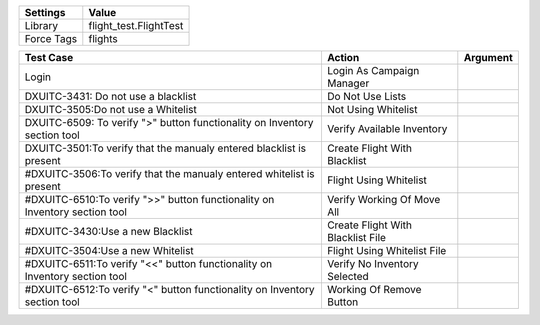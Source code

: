 ================= ========================
Settings           Value
================= ========================
Library            flight_test.FlightTest
Force Tags         flights
================= ========================


===================================================================================== ================================================ ==========================
Test Case                                                                                       Action                                   Argument
===================================================================================== ================================================ ==========================
Login                                                                                   Login As Campaign Manager
DXUITC-3431: Do not use a blacklist                                                     Do Not Use Lists
DXUITC-3505:Do not use a Whitelist                                                      Not Using Whitelist
DXUITC-6509: To verify ">" button functionality on Inventory section tool               Verify Available Inventory
DXUITC-3501:To verify that the manualy entered blacklist is present                     Create Flight With Blacklist
#DXUITC-3506:To verify that the manualy entered whitelist is present                     Flight Using Whitelist
#DXUITC-6510:To verify ">>" button functionality on Inventory section tool               Verify Working Of Move All
#DXUITC-3430:Use a new Blacklist                                                         Create Flight With Blacklist File
#DXUITC-3504:Use a new Whitelist                                                         Flight Using Whitelist File
#DXUITC-6511:To verify "<<" button functionality on Inventory section tool               Verify No Inventory Selected
#DXUITC-6512:To verify "<" button functionality on Inventory section tool                Working Of Remove Button
===================================================================================== ================================================ ==========================

